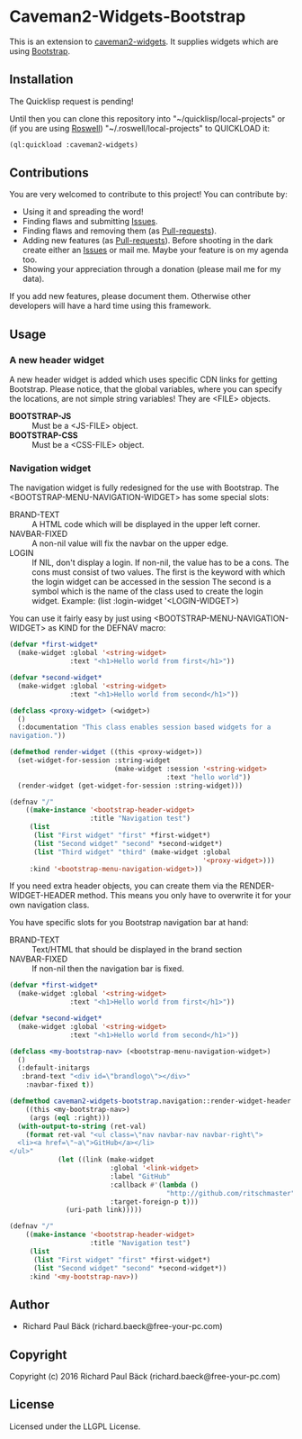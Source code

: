 * Caveman2-Widgets-Bootstrap 
This is an extension to [[https://github.com/ritschmaster/caveman2-widgets][caveman2-widgets]]. It supplies widgets which are using [[https://getbootstrap.com/][Bootstrap]].
** Installation
The Quicklisp request is pending!

Until then you can clone this repository into
"~/quicklisp/local-projects" or (if you are using [[https://github.com/roswell/roswell][Roswell]])
"~/.roswell/local-projects" to QUICKLOAD it:
#+BEGIN_SRC lisp
(ql:quickload :caveman2-widgets)
#+END_SRC

** Contributions
You are very welcomed to contribute to this project! You can contribute by:
- Using it and spreading the word!
- Finding flaws and submitting [[https://github.com/ritschmaster/caveman2-widgets/issues][Issues]].
- Finding flaws and removing them (as [[https://github.com/ritschmaster/caveman2-widgets/pulls][Pull-requests]]).
- Adding new features (as [[https://github.com/ritschmaster/caveman2-widgets/pulls][Pull-requests]]). Before shooting in the dark
  create either an [[https://github.com/ritschmaster/caveman2-widgets/issues][Issues]] or mail me. Maybe your feature is on my
  agenda too.
- Showing your appreciation through a donation (please mail me for my
  data).

If you add new features, please document them. Otherwise other
developers will have a hard time using this framework.
** Usage
*** A new header widget
A new header widget is added which uses specific CDN links for getting
Bootstrap. Please notice, that the global variables, where you can
specify the locations, are not simple string variables! They are
<FILE> objects.
- *BOOTSTRAP-JS* :: Must be a <JS-FILE> object.
- *BOOTSTRAP-CSS* :: Must be a <CSS-FILE> object.

*** Navigation widget
The navigation widget is fully redesigned for the use with
Bootstrap. The <BOOTSTRAP-MENU-NAVIGATION-WIDGET> has some special
slots:
- BRAND-TEXT :: A HTML code which will be displayed in the upper left
                corner.
- NAVBAR-FIXED :: A non-nil value will fix the navbar on the upper
                  edge.
- LOGIN :: If NIL, don't display a login. If non-nil, the value has to
           be a cons. The cons must consist of two values. The first
           is the keyword with which the login widget can be accessed
           in the session The second is a symbol which is the name of
           the class used to create the login widget. Example:
           (list :login-widget '<LOGIN-WIDGET>)

You can use it fairly easy by just using
<BOOTSTRAP-MENU-NAVIGATION-WIDGET> as KIND for the DEFNAV macro:
#+BEGIN_SRC lisp
(defvar *first-widget*
  (make-widget :global '<string-widget>
               :text "<h1>Hello world from first</h1>"))

(defvar *second-widget*
  (make-widget :global '<string-widget>
               :text "<h1>Hello world from second</h1>"))

(defclass <proxy-widget> (<widget>)
  ()
  (:documentation "This class enables session based widgets for a
navigation."))

(defmethod render-widget ((this <proxy-widget>))
  (set-widget-for-session :string-widget
                          (make-widget :session '<string-widget>
                                       :text "hello world"))
  (render-widget (get-widget-for-session :string-widget)))

(defnav "/"
    ((make-instance '<bootstrap-header-widget>
                    :title "Navigation test")
     (list
      (list "First widget" "first" *first-widget*)
      (list "Second widget" "second" *second-widget*)
      (list "Third widget" "third" (make-widget :global
                                                '<proxy-widget>)))
     :kind '<bootstrap-menu-navigation-widget>))
#+END_SRC

If you need extra header objects, you can create them via the
RENDER-WIDGET-HEADER method. This means you only have to overwrite it
for your own navigation class.

You have specific slots for you Bootstrap navigation bar at hand:
- BRAND-TEXT :: Text/HTML that should be displayed in the brand section
- NAVBAR-FIXED :: If non-nil then the navigation bar is fixed.

#+BEGIN_SRC lisp
(defvar *first-widget*
  (make-widget :global '<string-widget>
               :text "<h1>Hello world from first</h1>"))

(defvar *second-widget*
  (make-widget :global '<string-widget>
               :text "<h1>Hello world from second</h1>"))

(defclass <my-bootstrap-nav> (<bootstrap-menu-navigation-widget>)
  ()
  (:default-initargs
   :brand-text "<div id=\"brandlogo\"></div>"
    :navbar-fixed t))

(defmethod caveman2-widgets-bootstrap.navigation::render-widget-header
    ((this <my-bootstrap-nav>)
     (args (eql :right)))
  (with-output-to-string (ret-val)
    (format ret-val "<ul class=\"nav navbar-nav navbar-right\">
  <li><a href=\"~a\">GitHub</a></li>
</ul>"
            (let ((link (make-widget
                         :global '<link-widget>
                         :label "GitHub"
                         :callback #'(lambda ()
                                       "http://github.com/ritschmaster")
                         :target-foreign-p t)))
              (uri-path link)))))

(defnav "/"
    ((make-instance '<bootstrap-header-widget>
                    :title "Navigation test")
     (list
      (list "First widget" "first" *first-widget*)
      (list "Second widget" "second" *second-widget*))
     :kind '<my-bootstrap-nav>))
#+END_SRC

** Author

+ Richard Paul Bäck (richard.baeck@free-your-pc.com)

** Copyright

Copyright (c) 2016 Richard Paul Bäck (richard.baeck@free-your-pc.com)

** License

Licensed under the LLGPL License.
